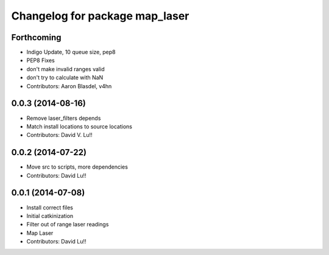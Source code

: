 ^^^^^^^^^^^^^^^^^^^^^^^^^^^^^^^
Changelog for package map_laser
^^^^^^^^^^^^^^^^^^^^^^^^^^^^^^^

Forthcoming
-----------
* Indigo Update, 10 queue size, pep8
* PEP8 Fixes
* don't make invalid ranges valid
* don't try to calculate with NaN
* Contributors: Aaron Blasdel, v4hn

0.0.3 (2014-08-16)
------------------
* Remove laser_filters depends
* Match install locations to source locations
* Contributors: David V. Lu!!

0.0.2 (2014-07-22)
------------------
* Move src to scripts, more dependencies
* Contributors: David Lu!!

0.0.1 (2014-07-08)
------------------
* Install correct files
* Initial catkinization
* Filter out of range laser readings
* Map Laser
* Contributors: David Lu!!
